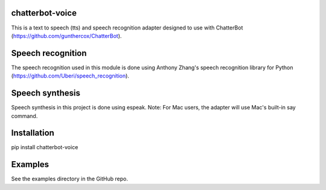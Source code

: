 chatterbot-voice
================

This is a text to speech (tts) and speech recognition adapter
designed to use with ChatterBot (https://github.com/gunthercox/ChatterBot).

Speech recognition
==================

The speech recognition used in this module is done using
Anthony Zhang's speech recognition library for Python (https://github.com/Uberi/speech_recognition).

Speech synthesis
================

Speech synthesis in this project is done using espeak.
Note: For Mac users, the adapter will use Mac's built-in
say command.

Installation
============

pip install chatterbot-voice

Examples
========

See the examples directory in the GitHub repo.

